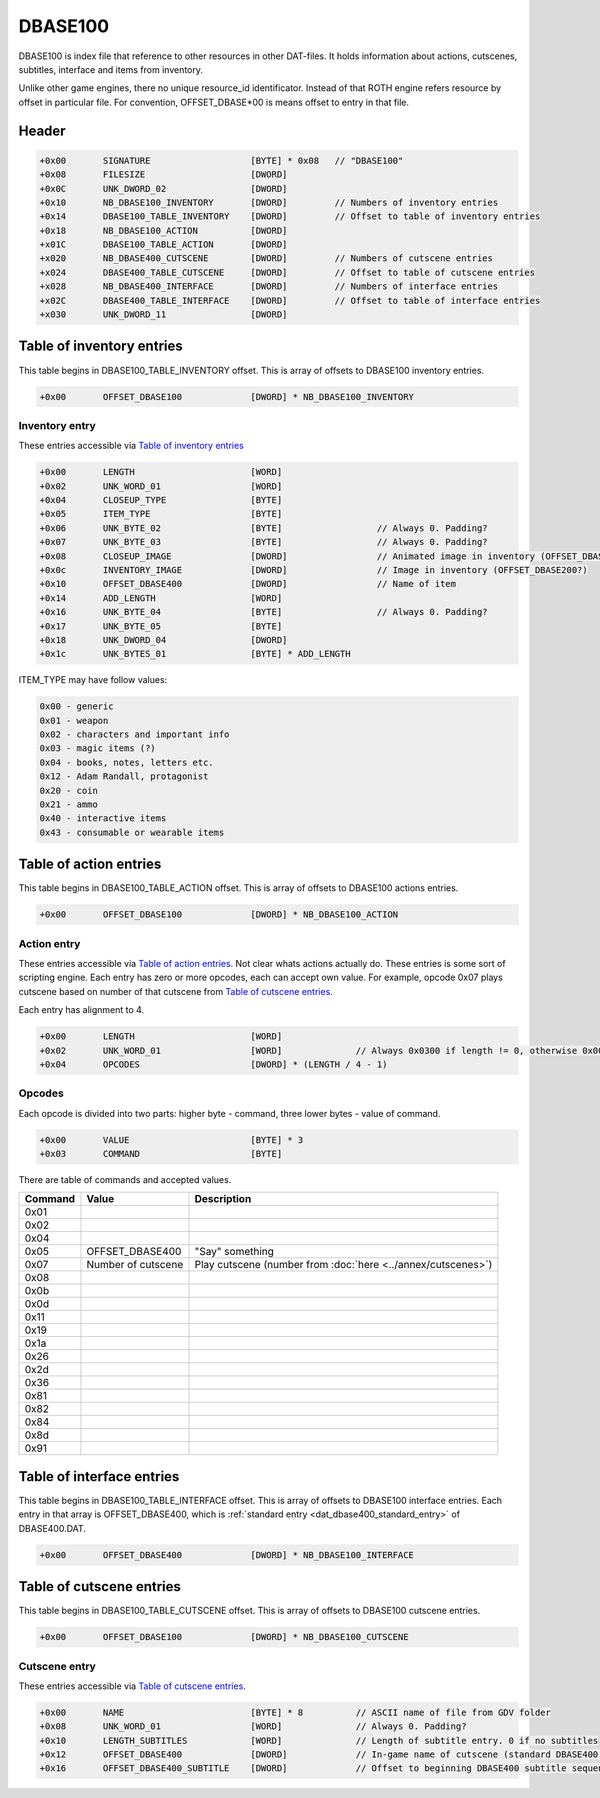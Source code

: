DBASE100
========

DBASE100 is index file that reference to other resources in other DAT-files. It 
holds information about actions, cutscenes, subtitles, interface and items from
inventory.

Unlike other game engines, there no unique resource_id identificator. Instead of that
ROTH engine refers resource by offset in particular file. For convention,
OFFSET_DBASE*00 is means offset to entry in that file.

Header
------

.. code-block:: text

    +0x00       SIGNATURE                   [BYTE] * 0x08   // "DBASE100"
    +0x08       FILESIZE                    [DWORD]
    +0x0C       UNK_DWORD_02                [DWORD]
    +0x10       NB_DBASE100_INVENTORY       [DWORD]         // Numbers of inventory entries
    +0x14       DBASE100_TABLE_INVENTORY    [DWORD]         // Offset to table of inventory entries
    +0x18       NB_DBASE100_ACTION          [DWORD]
    +x01C       DBASE100_TABLE_ACTION       [DWORD]
    +x020       NB_DBASE400_CUTSCENE        [DWORD]         // Numbers of cutscene entries
    +x024       DBASE400_TABLE_CUTSCENE     [DWORD]         // Offset to table of cutscene entries
    +x028       NB_DBASE400_INTERFACE       [DWORD]         // Numbers of interface entries
    +x02C       DBASE400_TABLE_INTERFACE    [DWORD]         // Offset to table of interface entries
    +x030       UNK_DWORD_11                [DWORD]

Table of inventory entries
--------------------------

This table begins in DBASE100_TABLE_INVENTORY offset. This is array of offsets
to DBASE100 inventory entries.


.. code-block:: text

    +0x00       OFFSET_DBASE100             [DWORD] * NB_DBASE100_INVENTORY

Inventory entry
^^^^^^^^^^^^^^^

These entries accessible via `Table of inventory entries`_

.. todo:: There is not completely parsed structure in UNK_BYTES_01 which may have additional OFFSET_DBASE400 entries.

.. code-block:: text

    +0x00       LENGTH                      [WORD]
    +0x02       UNK_WORD_01                 [WORD]
    +0x04       CLOSEUP_TYPE                [BYTE]
    +0x05       ITEM_TYPE                   [BYTE]
    +0x06       UNK_BYTE_02                 [BYTE]                  // Always 0. Padding?
    +0x07       UNK_BYTE_03                 [BYTE]                  // Always 0. Padding?
    +0x08       CLOSEUP_IMAGE               [DWORD]                 // Animated image in inventory (OFFSET_DBASE300?)
    +0x0c       INVENTORY_IMAGE             [DWORD]                 // Image in inventory (OFFSET_DBASE200?)
    +0x10       OFFSET_DBASE400             [DWORD]                 // Name of item
    +0x14       ADD_LENGTH                  [WORD]
    +0x16       UNK_BYTE_04                 [BYTE]                  // Always 0. Padding?
    +0x17       UNK_BYTE_05                 [BYTE]
    +0x18       UNK_DWORD_04                [DWORD]
    +0x1c       UNK_BYTES_01                [BYTE] * ADD_LENGTH

ITEM_TYPE may have follow values:

.. code-block:: text

    0x00 - generic
    0x01 - weapon
    0x02 - characters and important info
    0x03 - magic items (?)
    0x04 - books, notes, letters etc.
    0x12 - Adam Randall, protagonist
    0x20 - coin
    0x21 - ammo
    0x40 - interactive items
    0x43 - consumable or wearable items

Table of action entries
-----------------------

This table begins in DBASE100_TABLE_ACTION offset. This is array of offsets to
DBASE100 actions entries.

.. code-block:: text

    +0x00       OFFSET_DBASE100             [DWORD] * NB_DBASE100_ACTION

Action entry
^^^^^^^^^^^^

These entries accessible via `Table of action entries`_. Not clear whats actions
actually do. These entries is some sort of scripting engine. Each entry has zero
or more opcodes, each can accept own value. For example, opcode 0x07 plays 
cutscene based on number of that cutscene from `Table of cutscene entries`_.

Each entry has alignment to 4.

.. code-block:: text

    +0x00       LENGTH                      [WORD]
    +0x02       UNK_WORD_01                 [WORD]              // Always 0x0300 if length != 0, otherwise 0x0000 for padding
    +0x04       OPCODES                     [DWORD] * (LENGTH / 4 - 1)

Opcodes
^^^^^^^

.. todo:: Meaning of opcodes not parsed yet

Each opcode is divided into two parts: higher byte - command, three lower bytes 
- value of command.

.. code-block:: text

    +0x00       VALUE                       [BYTE] * 3
    +0x03       COMMAND                     [BYTE]
    
There are table of commands and accepted values.

+-------------------+-----------------------------+-------------------------------------------------------------+
| Command           | Value                       | Description                                                 |
+===================+=============================+=============================================================+
| 0x01              |                             |                                                             |
+-------------------+-----------------------------+-------------------------------------------------------------+
| 0x02              |                             |                                                             |
+-------------------+-----------------------------+-------------------------------------------------------------+
| 0x04              |                             |                                                             |
+-------------------+-----------------------------+-------------------------------------------------------------+
| 0x05              | OFFSET_DBASE400             | "Say" something                                             |
+-------------------+-----------------------------+-------------------------------------------------------------+
| 0x07              | Number of cutscene          | Play cutscene (number from :doc:`here <../annex/cutscenes>`)|
+-------------------+-----------------------------+-------------------------------------------------------------+
| 0x08              |                             |                                                             |
+-------------------+-----------------------------+-------------------------------------------------------------+
| 0x0b              |                             |                                                             |
+-------------------+-----------------------------+-------------------------------------------------------------+
| 0x0d              |                             |                                                             |
+-------------------+-----------------------------+-------------------------------------------------------------+
| 0x11              |                             |                                                             |
+-------------------+-----------------------------+-------------------------------------------------------------+
| 0x19              |                             |                                                             |
+-------------------+-----------------------------+-------------------------------------------------------------+
| 0x1a              |                             |                                                             |
+-------------------+-----------------------------+-------------------------------------------------------------+
| 0x26              |                             |                                                             |
+-------------------+-----------------------------+-------------------------------------------------------------+
| 0x2d              |                             |                                                             |
+-------------------+-----------------------------+-------------------------------------------------------------+
| 0x36              |                             |                                                             |
+-------------------+-----------------------------+-------------------------------------------------------------+
| 0x81              |                             |                                                             |
+-------------------+-----------------------------+-------------------------------------------------------------+
| 0x82              |                             |                                                             |
+-------------------+-----------------------------+-------------------------------------------------------------+
| 0x84              |                             |                                                             |
+-------------------+-----------------------------+-------------------------------------------------------------+
| 0x8d              |                             |                                                             |
+-------------------+-----------------------------+-------------------------------------------------------------+
| 0x91              |                             |                                                             |
+-------------------+-----------------------------+-------------------------------------------------------------+

Table of interface entries
--------------------------

This table begins in DBASE100_TABLE_INTERFACE offset. This is array of offsets
to DBASE100 interface entries. Each entry in that array is OFFSET_DBASE400,
which is :ref:`standard entry <dat_dbase400_standard_entry>` of DBASE400.DAT.

.. code-block:: text

    +0x00       OFFSET_DBASE400             [DWORD] * NB_DBASE100_INTERFACE

Table of cutscene entries
-------------------------

This table begins in DBASE100_TABLE_CUTSCENE offset. This is array of offsets
to DBASE100 cutscene entries.

.. code-block:: text

    +0x00       OFFSET_DBASE100             [DWORD] * NB_DBASE100_CUTSCENE

.. _dat_dbase400_cutscene_entry:  

Cutscene entry
^^^^^^^^^^^^^^

These entries accessible via `Table of cutscene entries`_. 

.. code-block:: text

    +0x00       NAME                        [BYTE] * 8          // ASCII name of file from GDV folder
    +0x08       UNK_WORD_01                 [WORD]              // Always 0. Padding?
    +0x10       LENGTH_SUBTITLES            [WORD]              // Length of subtitle entry. 0 if no subtitles
    +0x12       OFFSET_DBASE400             [DWORD]             // In-game name of cutscene (standard DBASE400 entry)
    +0x16       OFFSET_DBASE400_SUBTITLE    [DWORD]             // Offset to beginning DBASE400 subtitle sequence

